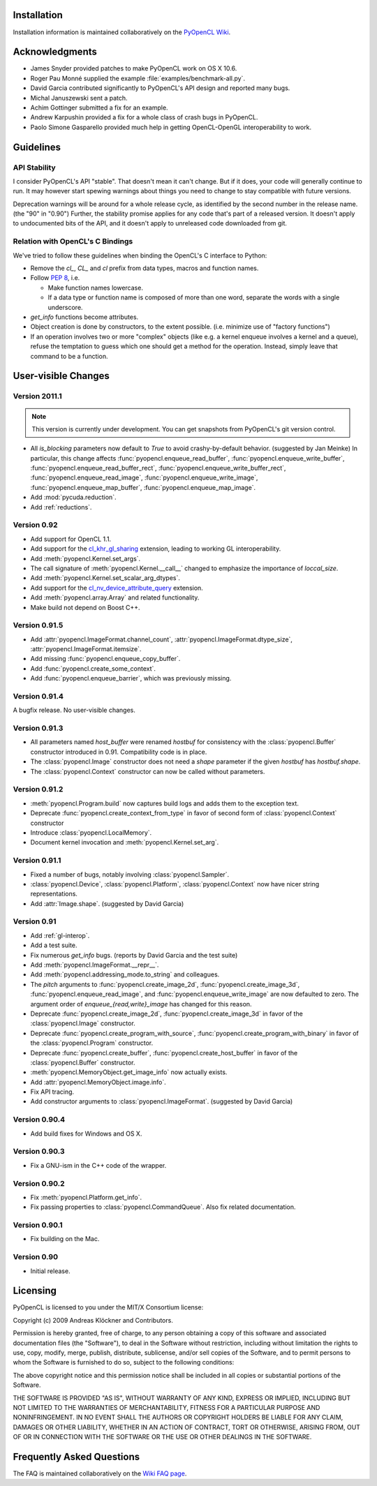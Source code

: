 Installation
============

Installation information is maintained collaboratively on the 
`PyOpenCL Wiki <http://wiki.tiker.net/PyOpenCL/Installation>`_.

Acknowledgments
===============

* James Snyder provided patches to make PyOpenCL work on OS X 10.6.
* Roger Pau Monné supplied the example :file:`examples/benchmark-all.py`.
* David Garcia contributed significantly to PyOpenCL's API design
  and reported many bugs.
* Michal Januszewski sent a patch.
* Achim Gottinger submitted a fix for an example.
* Andrew Karpushin provided a fix for a whole class of crash bugs in
  PyOpenCL.
* Paolo Simone Gasparello provided much help in getting OpenCL-OpenGL
  interoperability to work.

Guidelines
==========

.. _api-compatibility:

API Stability
-------------

I consider PyOpenCL's API "stable".  That doesn't mean it can't
change. But if it does, your code will generally continue to run. It
may however start spewing warnings about things you need to change to
stay compatible with future versions.

Deprecation warnings will be around for a whole release cycle, as
identified by the second number in the release name.  (the "90" in
"0.90") Further, the stability promise applies for any code that's
part of a released version. It doesn't apply to undocumented bits of
the API, and it doesn't apply to unreleased code downloaded from git.

.. _versus-c:

Relation with OpenCL's C Bindings
---------------------------------

We've tried to follow these guidelines when binding the OpenCL's
C interface to Python:

* Remove the `cl_`, `CL_` and `cl` prefix from data types, macros and
  function names.
* Follow :pep:`8`, i.e.

  * Make function names lowercase.
  * If a data type or function name is composed of more than one word,
    separate the words with a single underscore.

* `get_info` functions become attributes.
* Object creation is done by constructors, to the extent possible.
  (i.e. minimize use of "factory functions")

* If an operation involves two or more "complex" objects (like e.g. a
  kernel enqueue involves a kernel and a queue), refuse the temptation 
  to guess which one should get a method for the operation.
  Instead, simply leave that command to be a function.

User-visible Changes
====================

Version 2011.1
--------------

.. note::

    This version is currently under development. You can get snapshots from
    PyOpenCL's git version control.

* All *is_blocking* parameters now default to *True* to avoid
  crashy-by-default behavior. (suggested by Jan Meinke)
  In particular, this change affects
  :func:`pyopencl.enqueue_read_buffer`,
  :func:`pyopencl.enqueue_write_buffer`,
  :func:`pyopencl.enqueue_read_buffer_rect`,
  :func:`pyopencl.enqueue_write_buffer_rect`,
  :func:`pyopencl.enqueue_read_image`,
  :func:`pyopencl.enqueue_write_image`,
  :func:`pyopencl.enqueue_map_buffer`,
  :func:`pyopencl.enqueue_map_image`.
* Add :mod:`pycuda.reduction`.
* Add :ref:`reductions`.

Version 0.92
------------

* Add support for OpenCL 1.1.
* Add support for the
  `cl_khr_gl_sharing <ghttp://www.khronos.org/registry/cl/extensions/khr/cl_khr_gl_sharing.txt>`_
  extension, leading to working GL interoperability.
* Add :meth:`pyopencl.Kernel.set_args`.
* The call signature of :meth:`pyopencl.Kernel.__call__` changed to
  emphasize the importance of *loccal_size*.
* Add :meth:`pyopencl.Kernel.set_scalar_arg_dtypes`.
* Add support for the
  `cl_nv_device_attribute_query <http://www.khronos.org/registry/cl/extensions/khr/cl_nv_device_attribute_query.txt>`_
  extension.
* Add :meth:`pyopencl.array.Array` and related functionality.
* Make build not depend on Boost C++.

Version 0.91.5
--------------

* Add :attr:`pyopencl.ImageFormat.channel_count`,
  :attr:`pyopencl.ImageFormat.dtype_size`,
  :attr:`pyopencl.ImageFormat.itemsize`.
* Add missing :func:`pyopencl.enqueue_copy_buffer`.
* Add :func:`pyopencl.create_some_context`.
* Add :func:`pyopencl.enqueue_barrier`, which was previously missing.

Version 0.91.4
--------------

A bugfix release. No user-visible changes.

Version 0.91.3
--------------

* All parameters named *host_buffer* were renamed *hostbuf* for consistency
  with the :class:`pyopencl.Buffer` constructor introduced in 0.91.
  Compatibility code is in place.
* The :class:`pyopencl.Image` constructor does not need a *shape* parameter if the 
  given *hostbuf* has *hostbuf.shape*.
* The :class:`pyopencl.Context` constructor can now be called without parameters.

Version 0.91.2
--------------

* :meth:`pyopencl.Program.build` now captures build logs and adds them
  to the exception text.
* Deprecate :func:`pyopencl.create_context_from_type` in favor of second
  form of :class:`pyopencl.Context` constructor
* Introduce :class:`pyopencl.LocalMemory`.
* Document kernel invocation and :meth:`pyopencl.Kernel.set_arg`.

Version 0.91.1
--------------

* Fixed a number of bugs, notably involving :class:`pyopencl.Sampler`.
* :class:`pyopencl.Device`, :class:`pyopencl.Platform`,
  :class:`pyopencl.Context` now have nicer string representations.
* Add :attr:`Image.shape`. (suggested by David Garcia)

Version 0.91
------------

* Add :ref:`gl-interop`.
* Add a test suite.
* Fix numerous `get_info` bugs. (reports by David Garcia and the test suite)
* Add :meth:`pyopencl.ImageFormat.__repr__`.
* Add :meth:`pyopencl.addressing_mode.to_string` and colleagues.
* The `pitch` arguments to 
  :func:`pyopencl.create_image_2d`,
  :func:`pyopencl.create_image_3d`,
  :func:`pyopencl.enqueue_read_image`, and
  :func:`pyopencl.enqueue_write_image`
  are now defaulted to zero. The argument order of `enqueue_{read,write}_image`
  has changed for this reason.
* Deprecate
  :func:`pyopencl.create_image_2d`,
  :func:`pyopencl.create_image_3d`
  in favor of the :class:`pyopencl.Image` constructor.
* Deprecate
  :func:`pyopencl.create_program_with_source`,
  :func:`pyopencl.create_program_with_binary`
  in favor of the :class:`pyopencl.Program` constructor.
* Deprecate
  :func:`pyopencl.create_buffer`,
  :func:`pyopencl.create_host_buffer`
  in favor of the :class:`pyopencl.Buffer` constructor.
* :meth:`pyopencl.MemoryObject.get_image_info` now actually exists.
* Add :attr:`pyopencl.MemoryObject.image.info`.
* Fix API tracing.
* Add constructor arguments to :class:`pyopencl.ImageFormat`.  (suggested by David Garcia) 

Version 0.90.4
--------------

* Add build fixes for Windows and OS X.

Version 0.90.3
--------------

* Fix a GNU-ism in the C++ code of the wrapper.

Version 0.90.2
--------------

* Fix :meth:`pyopencl.Platform.get_info`.
* Fix passing properties to :class:`pyopencl.CommandQueue`.
  Also fix related documentation.

Version 0.90.1
--------------

* Fix building on the Mac.

Version 0.90
------------

* Initial release.

.. _license:

Licensing
=========

PyOpenCL is licensed to you under the MIT/X Consortium license:

Copyright (c) 2009 Andreas Klöckner and Contributors.

Permission is hereby granted, free of charge, to any person
obtaining a copy of this software and associated documentation
files (the "Software"), to deal in the Software without
restriction, including without limitation the rights to use,
copy, modify, merge, publish, distribute, sublicense, and/or sell
copies of the Software, and to permit persons to whom the
Software is furnished to do so, subject to the following
conditions:

The above copyright notice and this permission notice shall be
included in all copies or substantial portions of the Software.

THE SOFTWARE IS PROVIDED "AS IS", WITHOUT WARRANTY OF ANY KIND,
EXPRESS OR IMPLIED, INCLUDING BUT NOT LIMITED TO THE WARRANTIES
OF MERCHANTABILITY, FITNESS FOR A PARTICULAR PURPOSE AND
NONINFRINGEMENT. IN NO EVENT SHALL THE AUTHORS OR COPYRIGHT
HOLDERS BE LIABLE FOR ANY CLAIM, DAMAGES OR OTHER LIABILITY,
WHETHER IN AN ACTION OF CONTRACT, TORT OR OTHERWISE, ARISING
FROM, OUT OF OR IN CONNECTION WITH THE SOFTWARE OR THE USE OR
OTHER DEALINGS IN THE SOFTWARE.

Frequently Asked Questions
==========================

The FAQ is maintained collaboratively on the 
`Wiki FAQ page <http://wiki.tiker.net/PyOpenCL/FrequentlyAskedQuestions>`_.

